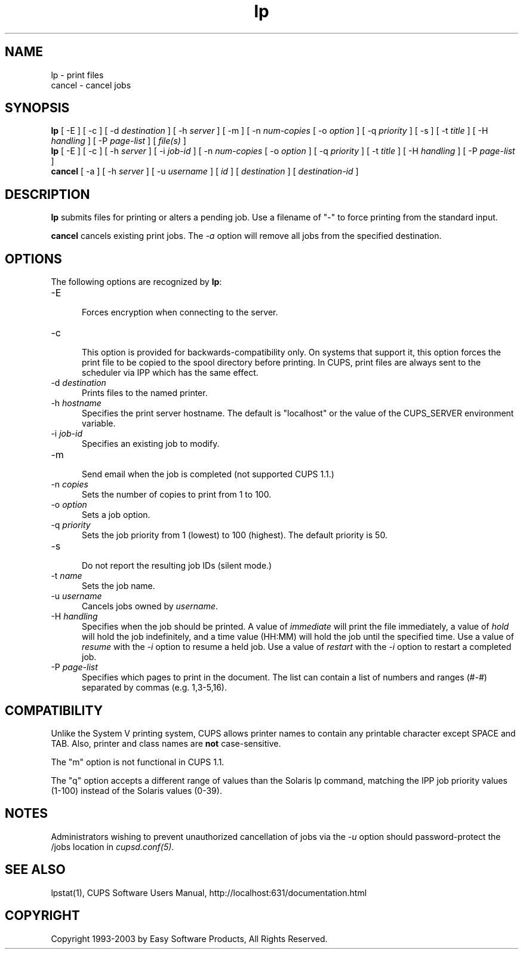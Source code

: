 .\"
.\" "$Id: lp.man,v 1.1.1.10 2004/06/05 02:42:32 jlovell Exp $"
.\"
.\"   lp/cancel man page for the Common UNIX Printing System (CUPS).
.\"
.\"   Copyright 1997-2003 by Easy Software Products.
.\"
.\"   These coded instructions, statements, and computer programs are the
.\"   property of Easy Software Products and are protected by Federal
.\"   copyright law.  Distribution and use rights are outlined in the file
.\"   "LICENSE.txt" which should have been included with this file.  If this
.\"   file is missing or damaged please contact Easy Software Products
.\"   at:
.\"
.\"       Attn: CUPS Licensing Information
.\"       Easy Software Products
.\"       44141 Airport View Drive, Suite 204
.\"       Hollywood, Maryland 20636-3111 USA
.\"
.\"       Voice: (301) 373-9603
.\"       EMail: cups-info@cups.org
.\"         WWW: http://www.cups.org
.\"
.TH lp 1 "Common UNIX Printing System" "1 May 2003" "Easy Software Products"
.SH NAME
lp \- print files
.br
cancel \- cancel jobs
.SH SYNOPSIS
.B lp
[ -E ] [ \-c ] [ \-d
.I destination
] [ \-h
.I server
] [ \-m ] [ \-n
.I num-copies
[ \-o
.I option
] [ \-q
.I priority
] [ \-s ] [ \-t
.I title
] [ \-H
.I handling
] [ \-P
.I page-list
] [
.I file(s)
]
.br
.B lp
[ -E ] [ \-c ] [ \-h
.I server
] [ \-i
.I job-id
] [ \-n
.I num-copies
[ \-o
.I option
] [ \-q
.I priority
] [ \-t
.I title
] [ \-H
.I handling
] [ \-P
.I page-list
]
.br
.B cancel
[ \-a ] [ -h
.I server
] [ -u 
.I username
] [
.I id
] [
.I destination
] [
.I destination-id
]
.SH DESCRIPTION
\fBlp\fR submits files for printing or alters a pending job. Use
a filename of "-" to force printing from the standard input.
.LP
\fBcancel\fR cancels existing print jobs. The \fI-a\fR option will remove
all jobs from the specified destination.
.SH OPTIONS
The following options are recognized by \fBlp\fR:
.TP 5
\-E
.br
Forces encryption when connecting to the server.
.TP 5
\-c
.br
This option is provided for backwards-compatibility only. On
systems that support it, this option forces the print file to be
copied to the spool directory before printing. In CUPS, print
files are always sent to the scheduler via IPP which has the
same effect.
.TP 5
\-d \fIdestination\fR
.br
Prints files to the named printer.
.TP 5
\-h \fIhostname\fR
.br
Specifies the print server hostname. The default is "localhost" or the value
of the CUPS_SERVER environment variable.
.TP 5
\-i \fIjob-id\fR
.br
Specifies an existing job to modify.
.TP 5
\-m
.br
Send email when the job is completed (not supported CUPS 1.1.)
.TP 5
\-n \fIcopies\fR
.br
Sets the number of copies to print from 1 to 100.
.TP 5
\-o \fIoption\fR
.br
Sets a job option.
.TP 5
\-q \fIpriority\fR
.br
Sets the job priority from 1 (lowest) to 100 (highest). The
default priority is 50.
.TP 5
\-s
.br
Do not report the resulting job IDs (silent mode.)
.TP 5
\-t \fIname\fR
.br
Sets the job name.
.TP 5
\-u \fIusername\fR
.br
Cancels jobs owned by \fIusername\fR.
.TP 5
\-H \fIhandling\fR
.br
Specifies when the job should be printed. A value of
\fIimmediate\fR will print the file immediately, a value of
\fIhold\fR will hold the job indefinitely, and a time value
(HH:MM) will hold the job until the specified time. Use a value
of \fIresume\fR with the \fI-i\fR option to resume a held job.
Use a value of \fIrestart\fR with the \fI-i\fR option to restart
a completed job.
.TP 5
\-P \fIpage-list\fR
.br
Specifies which pages to print in the document. The list can contain a
list of numbers and ranges (#-#) separated by commas (e.g. 1,3-5,16).
.SH COMPATIBILITY
Unlike the System V printing system, CUPS allows printer names to contain
any printable character except SPACE and TAB. Also, printer and class names are
\fBnot\fR case-sensitive. 
.LP
The "m" option is not functional in CUPS 1.1.
.LP
The "q" option accepts a different range of values than the
Solaris lp command, matching the IPP job priority values (1-100)
instead of the Solaris values (0-39).
.SH NOTES
Administrators wishing to prevent unauthorized cancellation of
jobs via the \fI-u\fR option should password-protect the /jobs
location in \fIcupsd.conf(5)\fR.
.SH SEE ALSO
lpstat(1),
CUPS Software Users Manual,
http://localhost:631/documentation.html
.SH COPYRIGHT
Copyright 1993-2003 by Easy Software Products, All Rights Reserved.
.\"
.\" End of "$Id: lp.man,v 1.1.1.10 2004/06/05 02:42:32 jlovell Exp $".
.\"
